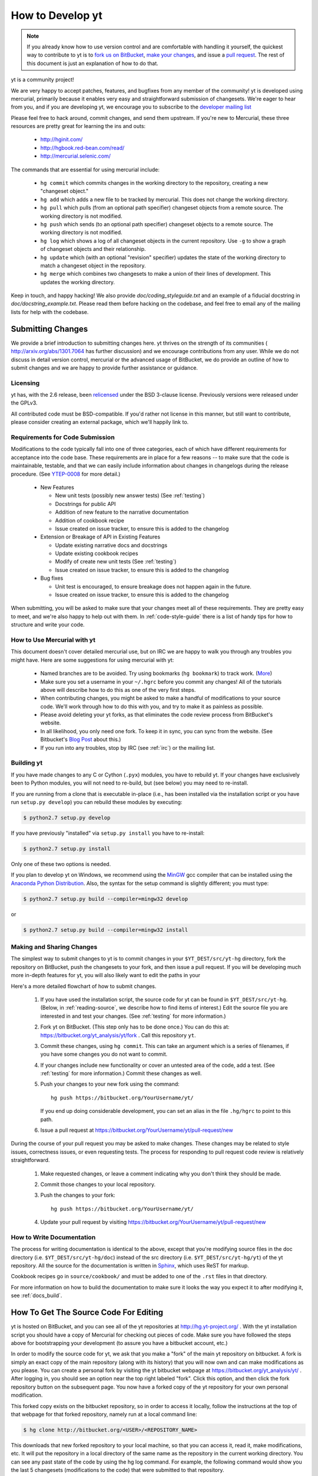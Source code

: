 .. _contributing-code:

How to Develop yt
=================

.. note:: If you already know how to use version control and are comfortable
   with handling it yourself, the quickest way to contribute to yt is to `fork
   us on BitBucket <http://hg.yt-project.org/yt/fork>`_, `make your changes
   <http://mercurial.selenic.com/>`_, and issue a `pull request
   <http://hg.yt-project.org/yt/pull>`_.  The rest of this document is just an
   explanation of how to do that.

yt is a community project!

We are very happy to accept patches, features, and bugfixes from any member of
the community!  yt is developed using mercurial, primarily because it enables
very easy and straightforward submission of changesets.  We're eager to hear
from you, and if you are developing yt, we encourage you to subscribe to the
`developer mailing list
<http://lists.spacepope.org/listinfo.cgi/yt-dev-spacepope.org>`_

Please feel free to hack around, commit changes, and send them upstream.  If
you're new to Mercurial, these three resources are pretty great for learning
the ins and outs:

   * http://hginit.com/
   * http://hgbook.red-bean.com/read/
   * http://mercurial.selenic.com/

The commands that are essential for using mercurial include:

   * ``hg commit`` which commits changes in the working directory to the
     repository, creating a new "changeset object."
   * ``hg add`` which adds a new file to be tracked by mercurial.  This does
     not change the working directory.
   * ``hg pull`` which pulls (from an optional path specifier) changeset
     objects from a remote source.  The working directory is not modified.
   * ``hg push`` which sends (to an optional path specifier) changeset objects
     to a remote source.  The working directory is not modified.
   * ``hg log`` which shows a log of all changeset objects in the current
     repository.  Use ``-g`` to show a graph of changeset objects and their
     relationship.
   * ``hg update`` which (with an optional "revision" specifier) updates the
     state of the working directory to match a changeset object in the
     repository.
   * ``hg merge`` which combines two changesets to make a union of their lines
     of development.  This updates the working directory.

Keep in touch, and happy hacking!  We also provide `doc/coding_styleguide.txt`
and an example of a fiducial docstring in `doc/docstring_example.txt`.  Please
read them before hacking on the codebase, and feel free to email any of the
mailing lists for help with the codebase.

.. _bootstrap-dev:

Submitting Changes
------------------

We provide a brief introduction to submitting changes here.  yt thrives on the
strength of its communities ( http://arxiv.org/abs/1301.7064 has further
discussion) and we encourage contributions from any user.  While we do not
discuss in detail version control, mercurial or the advanced usage of
BitBucket, we do provide an outline of how to submit changes and we are happy
to provide further assistance or guidance.

Licensing
+++++++++

yt has, with the 2.6 release, been `relicensed
<http://blog.yt-project.org/post/Relicensing.html>`_ under the BSD 3-clause
license.  Previously versions were released under the GPLv3.

All contributed code must be BSD-compatible.  If you'd rather not license in
this manner, but still want to contribute, please consider creating an external
package, which we'll happily link to.

Requirements for Code Submission
++++++++++++++++++++++++++++++++

Modifications to the code typically fall into one of three categories, each of
which have different requirements for acceptance into the code base.  These
requirements are in place for a few reasons -- to make sure that the code is
maintainable, testable, and that we can easily include information about
changes in changelogs during the release procedure.  (See `YTEP-0008
<https://ytep.readthedocs.org/en/latest/YTEPs/YTEP-0008.html>`_ for more
detail.)

  * New Features

    * New unit tests (possibly new answer tests) (See :ref:`testing`)
    * Docstrings for public API
    * Addition of new feature to the narrative documentation
    * Addition of cookbook recipe
    * Issue created on issue tracker, to ensure this is added to the changelog

  * Extension or Breakage of API in Existing Features

    * Update existing narrative docs and docstrings
    * Update existing cookbook recipes
    * Modify of create new unit tests (See :ref:`testing`)
    * Issue created on issue tracker, to ensure this is added to the changelog

  * Bug fixes

    * Unit test is encouraged, to ensure breakage does not happen again in the
      future.
    * Issue created on issue tracker, to ensure this is added to the changelog

When submitting, you will be asked to make sure that your changes meet all of
these requirements.  They are pretty easy to meet, and we're also happy to help
out with them.  In :ref:`code-style-guide` there is a list of handy tips for
how to structure and write your code.

.. _mercurial-with-yt:

How to Use Mercurial with yt
++++++++++++++++++++++++++++

This document doesn't cover detailed mercurial use, but on IRC we are happy to
walk you through any troubles you might have.  Here are some suggestions
for using mercurial with yt:

  * Named branches are to be avoided.  Try using bookmarks (``hg bookmark``) to
    track work.  (`More <http://mercurial.selenic.com/wiki/Bookmarks>`_)
  * Make sure you set a username in your ``~/.hgrc`` before you commit any
    changes!  All of the tutorials above will describe how to do this as one of
    the very first steps.
  * When contributing changes, you might be asked to make a handful of
    modifications to your source code.  We'll work through how to do this with
    you, and try to make it as painless as possible.
  * Please avoid deleting your yt forks, as that eliminates the code review
    process from BitBucket's website.
  * In all likelihood, you only need one fork.  To keep it in sync, you can
    sync from the website.  (See Bitbucket's `Blog Post
    <http://blog.bitbucket.org/2013/02/04/syncing-and-merging-come-to-bitbucket/>`_
    about this.)
  * If you run into any troubles, stop by IRC (see :ref:`irc`) or the mailing
    list.

.. _building-yt:

Building yt
+++++++++++

If you have made changes to any C or Cython (``.pyx``) modules, you have to
rebuild yt.  If your changes have exclusively been to Python modules, you will
not need to re-build, but (see below) you may need to re-install.  

If you are running from a clone that is executable in-place (i.e., has been
installed via the installation script or you have run ``setup.py develop``) you
can rebuild these modules by executing:

.. code-block:: bash

  $ python2.7 setup.py develop

If you have previously "installed" via ``setup.py install`` you have to
re-install:

.. code-block:: bash

  $ python2.7 setup.py install

Only one of these two options is needed.

If you plan to develop yt on Windows, we recommend using the `MinGW <http://www.mingw.org/>`_ gcc
compiler that can be installed using the `Anaconda Python
Distribution <https://store.continuum.io/cshop/anaconda/>`_. Also, the syntax for the
setup command is slightly different; you must type:

.. code-block:: bash

  $ python2.7 setup.py build --compiler=mingw32 develop

or

.. code-block:: bash

  $ python2.7 setup.py build --compiler=mingw32 install

Making and Sharing Changes
++++++++++++++++++++++++++

The simplest way to submit changes to yt is to commit changes in your
``$YT_DEST/src/yt-hg`` directory, fork the repository on BitBucket,  push the
changesets to your fork, and then issue a pull request.  If you will be
developing much more in-depth features for yt, you will also
likely want to edit the paths in your 

Here's a more detailed flowchart of how to submit changes.

  #. If you have used the installation script, the source code for yt can be
     found in ``$YT_DEST/src/yt-hg``.  (Below, in :ref:`reading-source`, 
     we describe how to find items of interest.)  Edit the source file you are
     interested in and test your changes.  (See :ref:`testing` for more
     information.)
  #. Fork yt on BitBucket.  (This step only has to be done once.)  You can do
     this at: https://bitbucket.org/yt_analysis/yt/fork .  Call this repository
     ``yt``.
  #. Commit these changes, using ``hg commit``.  This can take an argument
     which is a series of filenames, if you have some changes you do not want
     to commit.
  #. If your changes include new functionality or cover an untested area of the
     code, add a test.  (See :ref:`testing` for more information.)  Commit
     these changes as well.
  #. Push your changes to your new fork using the command::

        hg push https://bitbucket.org/YourUsername/yt/
 
     If you end up doing considerable development, you can set an alias in the
     file ``.hg/hgrc`` to point to this path.
  #. Issue a pull request at
     https://bitbucket.org/YourUsername/yt/pull-request/new

During the course of your pull request you may be asked to make changes.  These
changes may be related to style issues, correctness issues, or even requesting
tests.  The process for responding to pull request code review is relatively
straightforward.

  #. Make requested changes, or leave a comment indicating why you don't think
     they should be made.
  #. Commit those changes to your local repository.
  #. Push the changes to your fork::

        hg push https://bitbucket.org/YourUsername/yt/

  #. Update your pull request by visiting
     https://bitbucket.org/YourUsername/yt/pull-request/new

.. _writing_documentation:

How to Write Documentation
++++++++++++++++++++++++++

The process for writing documentation is identical to the above, except that
you're modifying source files in the doc directory (i.e. ``$YT_DEST/src/yt-hg/doc``) 
instead of the src directory (i.e. ``$YT_DEST/src/yt-hg/yt``) of the yt repository.
All the source for the documentation is written in 
`Sphinx <http://sphinx-doc.org/>`_, which uses ReST for markup.

Cookbook recipes go in ``source/cookbook/`` and must be added to one of the
``.rst`` files in that directory.  

For more information on how to build the documentation to make sure it looks
the way you expect it to after modifying it, see :ref:`docs_build`.

How To Get The Source Code For Editing
--------------------------------------

yt is hosted on BitBucket, and you can see all of the yt repositories at
http://hg.yt-project.org/ .  With the yt installation script you should have a
copy of Mercurial for checking out pieces of code.  Make sure you have followed
the steps above for bootstrapping your development (to assure you have a
bitbucket account, etc.)

In order to modify the source code for yt, we ask that you make a "fork" of the
main yt repository on bitbucket.  A fork is simply an exact copy of the main
repository (along with its history) that you will now own and can make
modifications as you please.  You can create a personal fork by visiting the yt
bitbucket webpage at https://bitbucket.org/yt_analysis/yt/ .  After logging in,
you should see an option near the top right labeled "fork".  Click this option,
and then click the fork repository button on the subsequent page.  You now have
a forked copy of the yt repository for your own personal modification.

This forked copy exists on the bitbucket repository, so in order to access
it locally, follow the instructions at the top of that webpage for that
forked repository, namely run at a local command line:

.. code-block:: bash

   $ hg clone http://bitbucket.org/<USER>/<REPOSITORY_NAME>

This downloads that new forked repository to your local machine, so that you
can access it, read it, make modifications, etc.  It will put the repository in
a local directory of the same name as the repository in the current working
directory.  You can see any past state of the code by using the hg log command.
For example, the following command would show you the last 5 changesets
(modifications to the code) that were submitted to that repository.

.. code-block:: bash

   $ cd <REPOSITORY_NAME>
   $ hg log -l 5

Using the revision specifier (the number or hash identifier next to each
changeset), you can update the local repository to any past state of the
code (a previous changeset or version) by executing the command:

.. code-block:: bash

   $ hg up revision_specifier

Lastly, if you want to use this new downloaded version of your yt repository
as the *active* version of yt on your computer (i.e. the one which is executed
when you run yt from the command line or ``from yt.mods import *``),
then you must "activate" it using the following commands from within the
repository directory.

In order to do this for the first time with a new repository, you have to
copy some config files over from your yt installation directory (where yt
was initially installed from the install_script.sh).  Try this:

.. code-block:: bash

   $ cp $YT_DEST/src/yt-hg/*.cfg <REPOSITORY_NAME>

and then every time you want to "activate" a different repository of yt.

.. code-block:: bash

   $ cd <REPOSITORY_NAME>
   $ python2.7 setup.py develop

This will rebuild all C modules as well.

.. _reading-source:

How To Read The Source Code
---------------------------

If you just want to *look* at the source code, you already have it on your
computer.  Go to the directory where you ran the install_script.sh, then
go to ``$YT_DEST/src/yt-hg`` .  In this directory are a number of
subdirectories with different components of the code, although most of them
are in the yt subdirectory.  Feel free to explore here.

   ``frontends``
      This is where interfaces to codes are created.  Within each subdirectory of
      yt/frontends/ there must exist the following files, even if empty:

      * ``data_structures.py``, where subclasses of AMRGridPatch, Dataset
        and AMRHierarchy are defined.
      * ``io.py``, where a subclass of IOHandler is defined.
      * ``misc.py``, where any miscellaneous functions or classes are defined.
      * ``definitions.py``, where any definitions specific to the frontend are
        defined.  (i.e., header formats, etc.)

   ``visualization``
      This is where all visualization modules are stored.  This includes plot
      collections, the volume rendering interface, and pixelization frontends.

   ``data_objects``
      All objects that handle data, processed or unprocessed, not explicitly
      defined as visualization are located in here.  This includes the base
      classes for data regions, covering grids, time series, and so on.  This
      also includes derived fields and derived quantities.

   ``analysis_modules``
      This is where all mechanisms for processing data live.  This includes
      things like clump finding, halo profiling, halo finding, and so on.  This
      is something of a catchall, but it serves as a level of greater
      abstraction that simply data selection and modification.

   ``gui``
      This is where all GUI components go.  Typically this will be some small
      tool used for one or two things, which contains a launching mechanism on
      the command line.

   ``utilities``
      All broadly useful code that doesn't clearly fit in one of the other
      categories goes here.


If you're looking for a specific file or function in the yt source code, use
the unix find command:

.. code-block:: bash

   $ find <DIRECTORY_TREE_TO_SEARCH> -name '<FILENAME>'

The above command will find the FILENAME in any subdirectory in the
DIRECTORY_TREE_TO_SEARCH.  Alternatively, if you're looking for a function
call or a keyword in an unknown file in a directory tree, try:

.. code-block:: bash

   $ grep -R <KEYWORD_TO_FIND> <DIRECTORY_TREE_TO_SEARCH>

This can be very useful for tracking down functions in the yt source.

.. _code-style-guide:

Code Style Guide
----------------

To keep things tidy, we try to stick with a couple simple guidelines.

General Guidelines
++++++++++++++++++

 * In general, follow `PEP-8 <http://www.python.org/dev/peps/pep-0008/>`_ guidelines.
 * Classes are ConjoinedCapitals, methods and functions are
   ``lowercase_with_underscores.``
 * Use 4 spaces, not tabs, to represent indentation.
 * Line widths should not be more than 80 characters.
 * Do not use nested classes unless you have a very good reason to, such as
   requiring a namespace or class-definition modification.  Classes should live
   at the top level.  ``__metaclass__`` is exempt from this.
 * Do not use unnecessary parentheses in conditionals.  ``if((something) and
   (something_else))`` should be rewritten as ``if something and
   something_else``.  Python is more forgiving than C.
 * Avoid copying memory when possible. For example, don't do ``a =
   a.reshape(3,4)`` when ``a.shape = (3,4)`` will do, and ``a = a * 3`` should be
   ``np.multiply(a, 3, a)``.
 * In general, avoid all double-underscore method names: ``__something`` is
   usually unnecessary.
 * Doc strings should describe input, output, behavior, and any state changes
   that occur on an object.  See the file `doc/docstring_example.txt` for a
   fiducial example of a docstring.

API Guide
+++++++++

 * Do not import "*" from anything other than ``yt.funcs``.
 * Internally, only import from source files directly; instead of: ``from
   yt.visualization.api import SlicePlot`` do
   ``from yt.visualization.plot_window import SlicePlot``.
 * Numpy is to be imported as ``np``.
 * Do not use too many keyword arguments.  If you have a lot of keyword
   arguments, then you are doing too much in ``__init__`` and not enough via
   parameter setting.
 * In function arguments, place spaces before commas.  ``def something(a,b,c)``
   should be ``def something(a, b, c)``.
 * Don't create a new class to replicate the functionality of an old class --
   replace the old class.  Too many options makes for a confusing user
   experience.
 * Parameter files external to yt are a last resort.
 * The usage of the ``**kwargs`` construction should be avoided.  If they
   cannot be avoided, they must be explained, even if they are only to be
   passed on to a nested function.
 * Constructor APIs should be kept as *simple* as possible.
 * Variable names should be short but descriptive.
 * No global variables!

Variable Names and Enzo-isms
++++++++++++++++++++++++++++

 * Avoid Enzo-isms.  This includes but is not limited to:

   + Hard-coding parameter names that are the same as those in Enzo.  The
     following translation table should be of some help.  Note that the
     parameters are now properties on a Dataset subclass: you access them
     like ``ds.refine_by`` .

     - ``RefineBy `` => `` refine_by``
     - ``TopGridRank `` => `` dimensionality``
     - ``TopGridDimensions `` => `` domain_dimensions``
     - ``InitialTime `` => `` current_time``
     - ``DomainLeftEdge `` => `` domain_left_edge``
     - ``DomainRightEdge `` => `` domain_right_edge``
     - ``CurrentTimeIdentifier `` => `` unique_identifier``
     - ``CosmologyCurrentRedshift `` => `` current_redshift``
     - ``ComovingCoordinates `` => `` cosmological_simulation``
     - ``CosmologyOmegaMatterNow `` => `` omega_matter``
     - ``CosmologyOmegaLambdaNow `` => `` omega_lambda``
     - ``CosmologyHubbleConstantNow `` => `` hubble_constant``

   + Do not assume that the domain runs from 0 to 1.  This is not true
     everywhere.
